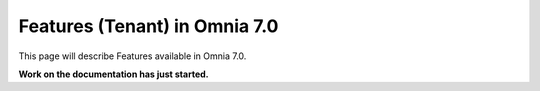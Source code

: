 Features (Tenant) in Omnia 7.0
=============================================

This page will describe Features available in Omnia 7.0.

**Work on the documentation has just started.**







